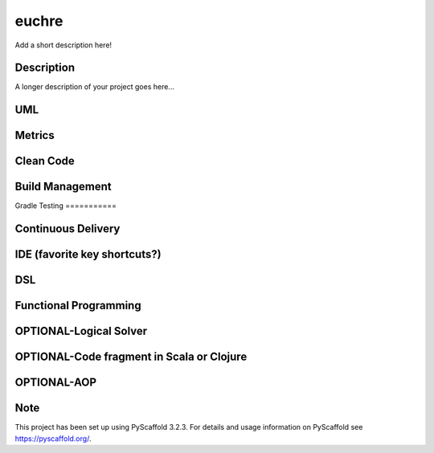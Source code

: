 ======
euchre
======


Add a short description here!


Description
===========

A longer description of your project goes here...

UML
===========

Metrics
===========
.. image:: https://sonarcloud.io/api/project_badges/measure?project=lawhitmi_euchre&metric=alert_status
.. image:: https://sonarcloud.io/api/project_badges/measure?project=lawhitmi_euchre&metric=sqale_index
.. image:: https://sonarcloud.io/api/project_badges/measure?project=lawhitmi_euchre&metric=code_smells

Clean Code
===========

Build Management
===========
Gradle
Testing
===========

Continuous Delivery
===========
.. image:: https://travis-ci.org/lawhitmi/euchre.svg?branch=master


IDE (favorite key shortcuts?)
===========


DSL
===========

Functional Programming
===========

OPTIONAL-Logical Solver
===========

OPTIONAL-Code fragment in Scala or Clojure
===========

OPTIONAL-AOP
===========




Note
====

This project has been set up using PyScaffold 3.2.3. For details and usage
information on PyScaffold see https://pyscaffold.org/.
